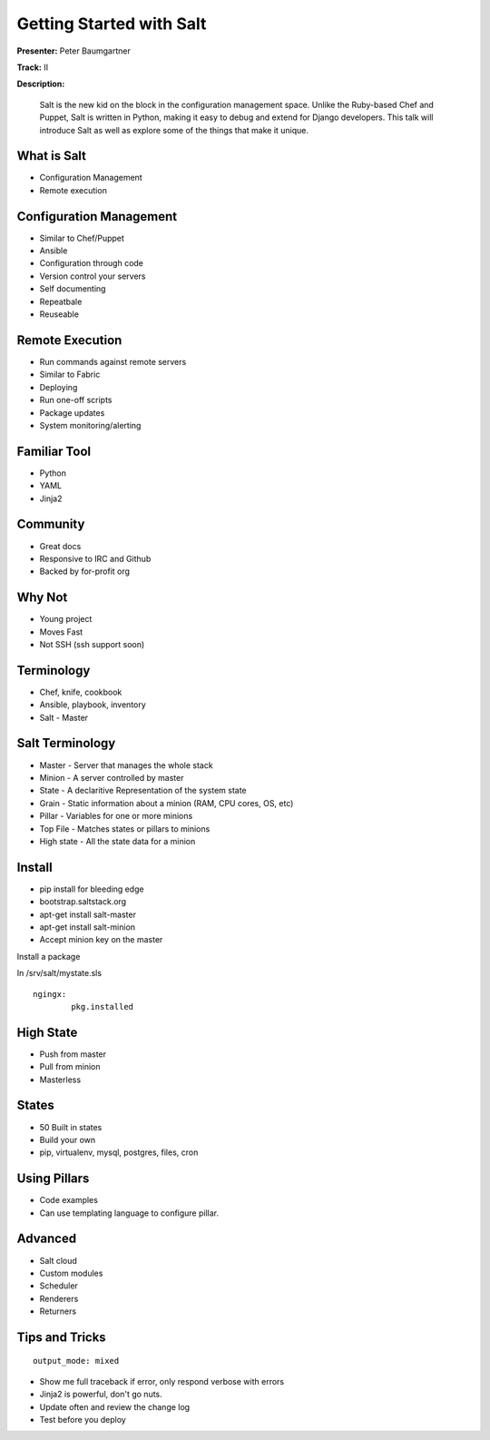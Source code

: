 =========================
Getting Started with Salt
=========================

**Presenter:**  Peter Baumgartner 

**Track:** II

**Description:**
  
	Salt is the new kid on the block in the configuration management space. Unlike the Ruby-based Chef and Puppet, Salt is written in Python, making it easy to debug and extend for Django developers. This talk will introduce Salt as well as explore some of the things that make it unique.


What is Salt
------------

* Configuration Management
* Remote execution

Configuration Management
------------------------

* Similar to Chef/Puppet
* Ansible
* Configuration through code
* Version control your servers
* Self documenting
* Repeatbale
* Reuseable

Remote Execution
----------------

* Run commands against remote servers
* Similar to Fabric
* Deploying
* Run one-off scripts
* Package updates
* System monitoring/alerting

Familiar Tool
-------------

* Python
* YAML
* Jinja2

Community
---------

* Great docs
* Responsive to IRC and Github
* Backed by for-profit org

Why Not
-------

* Young project
* Moves Fast
* Not SSH (ssh support soon)

Terminology
-----------

* Chef, knife, cookbook
* Ansible, playbook, inventory
* Salt - Master

Salt Terminology
----------------

* Master - Server that manages the whole stack
* Minion - A server controlled by master
* State - A declaritive Representation of the system state
* Grain - Static information about a minion (RAM, CPU cores, OS, etc)
* Pillar - Variables for one or more minions
* Top File - Matches states or pillars to minions
* High state - All the state data for a minion

Install
-------

* pip install for bleeding edge
* bootstrap.saltstack.org
* apt-get install salt-master
* apt-get install salt-minion 
* Accept minion key on the master

Install a package

In /srv/salt/mystate.sls

::

	ngingx:
		pkg.installed


High State
----------

* Push from master
* Pull from minion
* Masterless

States
------

* 50 Built in states
* Build your own
* pip, virtualenv, mysql, postgres, files, cron

Using Pillars
-------------

* Code examples 
* Can use templating language to configure pillar.

Advanced
--------

* Salt cloud
* Custom modules
* Scheduler
* Renderers
* Returners

Tips and Tricks
---------------

::

	output_mode: mixed

* Show me full traceback if error, only respond verbose with errors
* Jinja2 is powerful, don't go nuts.
* Update often and review the change log
* Test before you deploy